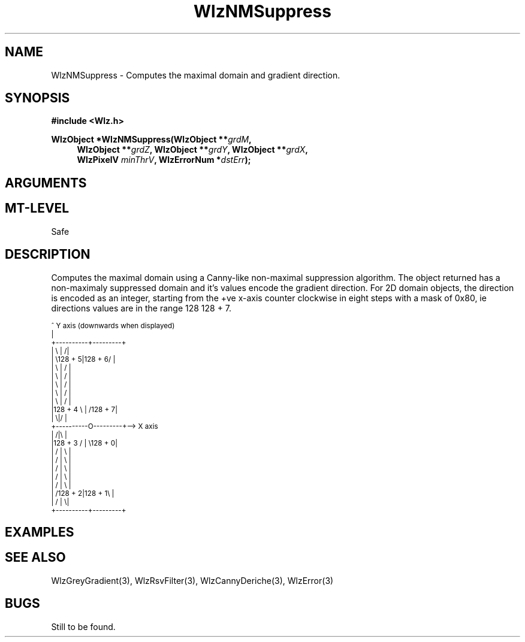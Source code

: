 '\" te
.\" ident MRC HGU $Id$
.\"""""""""""""""""""""""""""""""""""""""""""""""""""""""""""""""""""""""
.\" Project:    Woolz
.\" Title:      WlzNMSuppress.3
.\" Date:       July 1999
.\" Author:     Bill Hill
.\" Copyright:	1999 Medical Research Council, UK.
.\"		All rights reserved.
.\" Address:	MRC Human Genetics Unit,
.\"		Western General Hospital,
.\"		Edinburgh, EH4 2XU, UK.
.\" Purpose:    Woolz function for non-maximal supression.
.\" $Revision$
.\" Maintenance:Log changes below, with most recent at top of list.
.\"""""""""""""""""""""""""""""""""""""""""""""""""""""""""""""""""""""""
.TH "WlzNMSuppress" 3 "MRC HGU Woolz" "Woolz Procedure Library"
.SH NAME
WlzNMSuppress \- Computes the maximal domain and gradient direction.
.SH SYNOPSIS
.LP
.B #include <Wlz.h>
.LP
.BI "WlzObject *WlzNMSuppress(WlzObject **" grdM ,
.in +4m
.BI "WlzObject **" "grdZ" ,
.BI "WlzObject **" "grdY" ,
.BI "WlzObject **" "grdX" ,
.br
.BI "WlzPixelV " "minThrV" ,
.BI "WlzErrorNum *" dstErr );
.in -4m
.SH ARGUMENTS
.TS
tab(^);
lI l.
grdM^gradient magnitude.
grdZ^partial derivative through planes.
grdY^partial derivative through lines.
grdX^partial derivative through columns.
minThrV^minimum gradient value to consider.
dstErr^destination error code pointer, may be NULL
.TE
.SH MT-LEVEL
.LP
Safe
.SH DESCRIPTION
Computes the maximal domain using a Canny-like non-maximal suppression
algorithm. The object returned has a 
non-maximaly suppressed domain and it's values
encode the gradient direction.
For 2D domain objects,
the direction is encoded as an integer,
starting from the +ve x-axis counter clockwise in eight steps
with a mask of 0x80, ie directions values are in the
range 128
.EQ
->
.EN
128 + 7.
.ps -2
.cs R 24
.nf

                  ^ Y axis (downwards when displayed)
                  |
       +----------+---------+
       | \\        |        /|
       |  \\128 + 5|128 + 6/ |
       |   \\      |      /  |
       |    \\     |     /   |
       |     \\    |    /    |
       |      \\   |   /     |
       |       \\  |  /      |
       |128 + 4 \\ | /128 + 7|
       |         \\|/        |
       +----------O---------+--> X axis
       |         /|\\        |
       |128 + 3 / | \\128 + 0|
       |       /  |  \\      |
       |      /   |   \\     |
       |     /    |    \\    |
       |    /     |     \\   |
       |   /      |      \\  |
       |  /128 + 2|128 + 1\\ |
       | /        |        \\|
       +----------+---------+

.fi
.cs R
.ps +2
.SH EXAMPLES
.SH SEE ALSO
WlzGreyGradient(3), WlzRsvFilter(3), WlzCannyDeriche(3), WlzError(3)
.SH BUGS
Still to be found.
